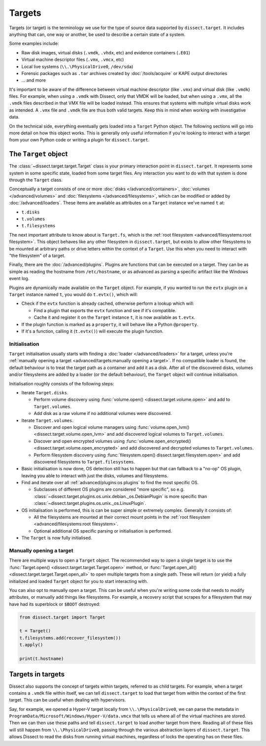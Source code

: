 Targets
=======

Targets (or target) is the terminology we use for the type of source data supported by ``dissect.target``. It includes
anything that can, one way or another, be used to describe a certain state of a system.

Some examples include:

* Raw disk images, virtual disks (``.vmdk``, ``.vhdx``, etc) and evidence containers (``.E01``)
* Virtual machine descriptor files (``.vmx``, ``.vmcx``, etc)
* Local live systems (``\\.\PhysicalDrive0``, ``/dev/sda``)
* Forensic packages such as ``.tar`` archives created by :doc:`/tools/acquire` or KAPE output directories
* ... and more

It's important to be aware of the difference between virtual machine descriptor (like ``.vmx``) and virtual disk
(like ``.vmdk``) files. For example, when using a ``.vmdk`` with Dissect, only that VMDK will be loaded, but when
using a ``.vmx``, all the ``.vmdk`` files described in that VMX file will be loaded instead. This ensures that systems
with multiple virtual disks work as intended. A ``.vmx`` file and ``.vmdk`` file are thus both valid targets. Keep this
in mind when working with investigative data.

On the technical side, everything eventually gets loaded into a ``Target`` Python object. The following sections
will go into more detail on how this object works. This is generally only useful information if you're looking to
interact with a target from your own Python code or writing a plugin for ``dissect.target``.

The ``Target`` object
---------------------

The :class:`~dissect.target.target.Target` class is your primary interaction point in ``dissect.target``. It represents
some system in some specific state, loaded from some target files. Any interaction you want to do with that system is
done through the ``Target`` class.

Conceptually a target consists of one or more :doc:`disks </advanced/containers>`, :doc:`volumes </advanced/volumes>`
and :doc:`filesystems </advanced/filesystems>`, which can be modified or added by :doc:`/advanced/loaders`.
These items are available as attributes on a ``Target`` instance we've named ``t`` at:

* ``t.disks``
* ``t.volumes``
* ``t.filesystems``

The next important attribute to know about is ``Target.fs``, which is the
:ref:`root filesystem <advanced/filesystems:root filesystem>`. This object behaves like any other filesystem in
``dissect.target``, but exists to allow other filesystems to be mounted at arbitrary paths or drive letters within
the context of a ``Target``. Use this when you need to interact with "the filesystem" of a target.

Finally, there are the :doc:`/advanced/plugins`. Plugins are functions that can be executed on a target. They can be as
simple as reading the hostname from ``/etc/hostname``, or as advanced as parsing a specific artifact like the
Windows event log.

Plugins are dynamically made available on the ``Target`` object. For example, if you wanted to run the ``evtx`` plugin
on a ``Target`` instance named ``t``, you would do ``t.evtx()``, which will:

* Check if the ``evtx`` function is already cached, otherwise perform a lookup which will:

  * Find a plugin that exports the ``evtx`` function and see if it's compatible.
  * Cache it and register it on the ``Target`` instance ``t``, it is now available as ``t.evtx``.

* If the plugin function is marked as a ``property``, it will behave like a Python ``@property``.
* If it's a function, calling it (``t.evtx()``) will execute the plugin function.

.. seealso::

    For more information on how plugins work, please read their documentation at :doc:`/advanced/plugins`.

    To learn more about the ``Target`` object, it's recommended to read either the :class:`~dissect.target.target.Target`
    class documentation or the `source code <https://github.com/fox-it/dissect.target/blob/main/dissect/target/target.py>`_.

Initialisation
~~~~~~~~~~~~~~

``Target`` initialisation usually starts with finding a :doc:`loader </advanced/loaders>` for a target, unless you're
:ref:`manually opening a target <advanced/targets:manually opening a target>`. If no compatible loader is found, the
default behaviour is to treat the target path as a container and add it as a disk.
After all of the discovered disks, volumes and/or filesystems are added by a loader (or the default behaviour), the
``Target`` object will continue initialisation.

Initialisation roughly consists of the following steps:

* Iterate ``Target.disks``.

  * Perform volume discovery using :func:`volume.open() <dissect.target.volume.open>` and add to ``Target.volumes``.
  * Add disk as a raw volume if no additional volumes were discovered.

* Iterate ``Target.volumes``.

  * Discover and open logical volume managers using :func:`volume.open_lvm() <dissect.target.volume.open_lvm>` and
    add discovered logical volumes to ``Target.volumes``.
  * Discover and open encrypted volumes using :func:`volume.open_encrypted() <dissect.target.volume.open_encrypted>` and
    add discovered and decrypted volumes to ``Target.volumes``.
  * Perform filesystem discovery using :func:`filesystem.open() dissect.target.filesystem.open>` and add discovered
    filesystems to ``Target.filesystems``.

* Basic initialisation is now done, OS detection still has to happen but that can fallback to a "no-op" OS plugin,
  leaving you able to interact with just the disks, volumes and filesystems.
* Find and iterate over all :ref:`advanced/plugins:os plugins` to find the most specific OS.

  * Subclasses of different OS plugins are considered "more specific", so e.g.
    :class:`~dissect.target.plugins.os.unix.debian._os.DebianPlugin` is more specific than
    :class:`~dissect.target.plugins.os.unix._os.LinuxPlugin`.

* OS initialisation is performed, this is can be super simple or extremely complex. Generally it consists of:

  * All the filesystems are mounted at their correct mount points in the
    :ref:`root filesystem <advanced/filesystems:root filesystem>`.
  * Optional additional OS specific parsing or initialisation is performed.

* The ``Target`` is now fully initialised.

Manually opening a target
~~~~~~~~~~~~~~~~~~~~~~~~~

There are multiple ways to open a ``Target`` object. The recommended way to open a single target is to use the
:func:`Target.open() <dissect.target.target.Target.open>` method, or
:func:`Target.open_all() <dissect.target.target.Target.open_all>` to open multiple targets from a single path. These
will return (or yield) a fully initialized and loaded ``Target`` object for you to start interacting with.

You can also opt to manually open a target. This can be useful when you're writing some code that needs to modify
attributes, or manually add things like filesystems. For example, a recovery script that scrapes for a filesystem
that may have had its superblock or ``$BOOT`` destroyed:

.. code-block:: python

    from dissect.target import Target

    t = Target()
    t.filesystems.add(recover_filesystem())
    t.apply()

    print(t.hostname)


Targets in targets
------------------

Dissect also supports the concept of targets within targets, referred to as child targets. For example, when a
target contains a ``.vmdk`` file within itself, we can tell ``dissect.target`` to load that target from within the
context of the first target. This can be useful when dealing with hypervisors.

Say, for example, we opened a Hyper-V target locally from ``\\.\PhysicalDrive0``, we can parse the metadata
in ``ProgramData/Microsoft/Windows/Hyper-V/data.vmcx`` that tells us where all of the virtual machines are stored.
Then we can then use these paths and tell ``dissect.target`` to load another target from there. Reading all of these
files will still happen from ``\\.\PhysicalDrive0``, passing through the various abstraction layers of ``dissect.target``.
This allows Dissect to read the disks from running virtual machines, regardless of locks the operating has on these files.
